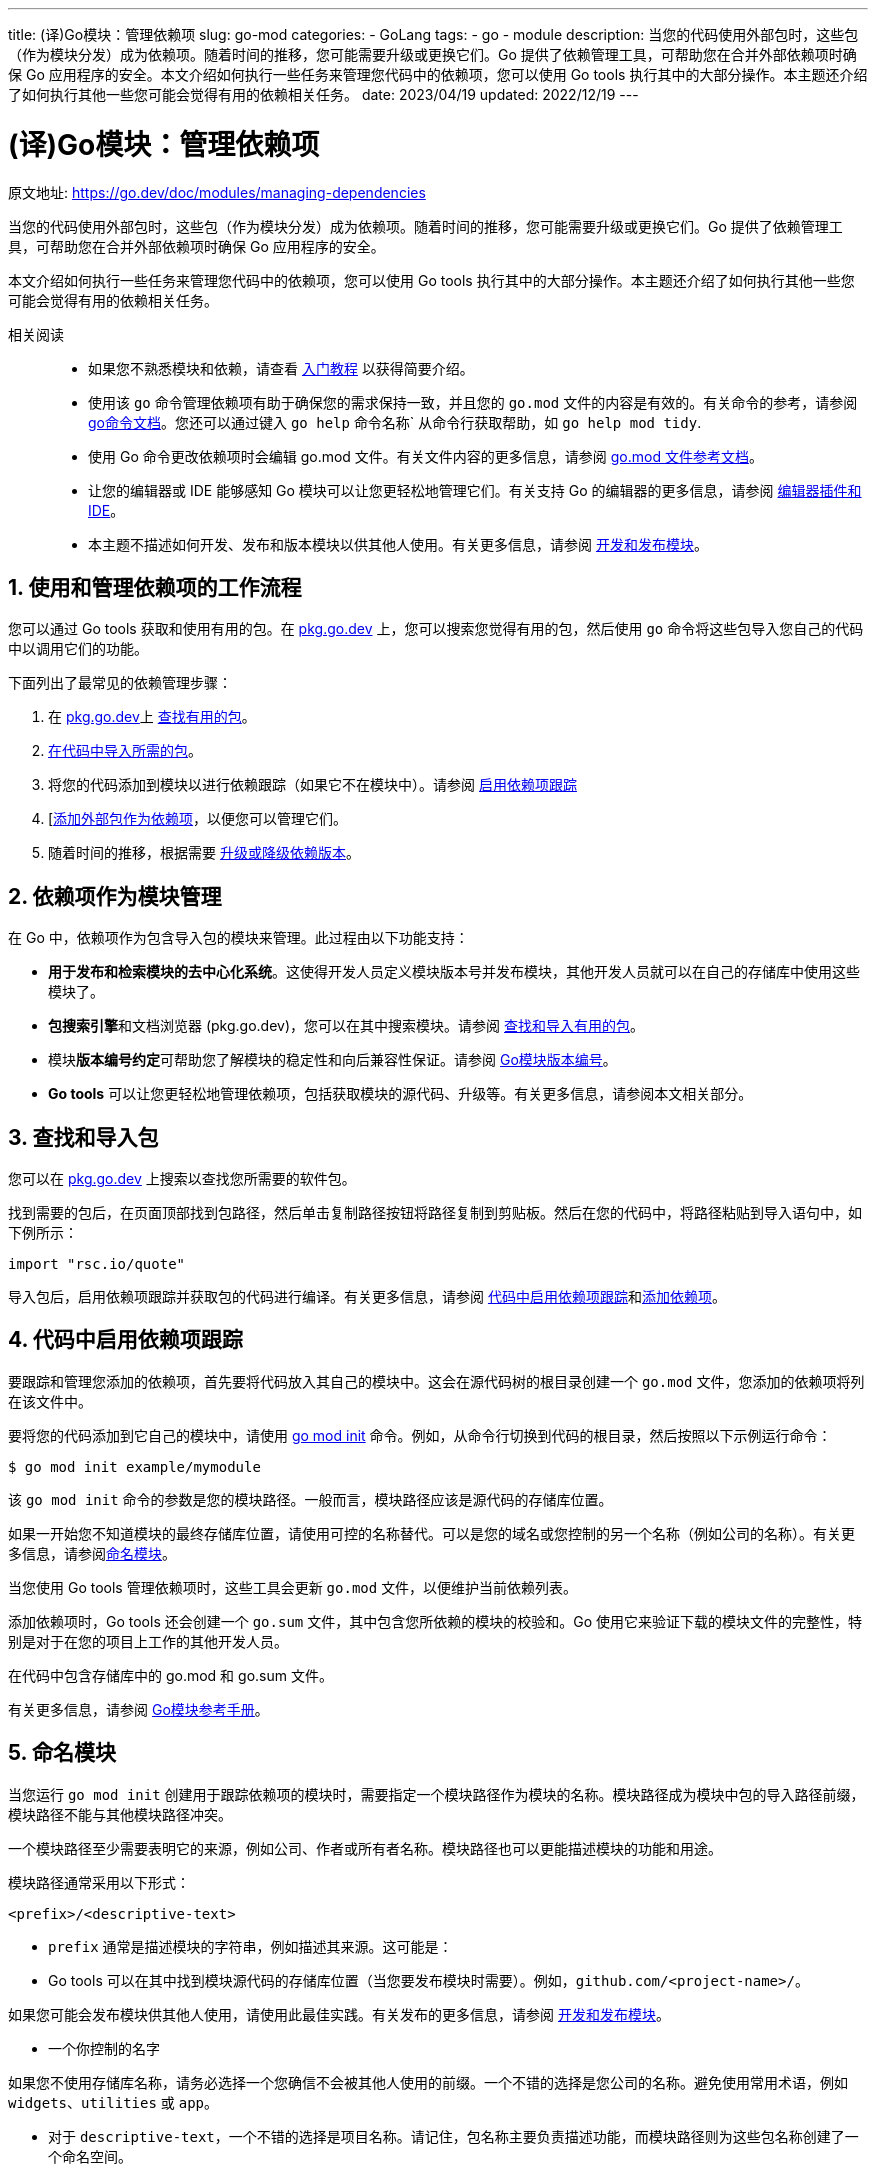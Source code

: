 ---
title: (译)Go模块：管理依赖项
slug: go-mod
categories:
  - GoLang
tags:
  - go
  - module
description: 当您的代码使用外部包时，这些包（作为模块分发）成为依赖项。随着时间的推移，您可能需要升级或更换它们。Go 提供了依赖管理工具，可帮助您在合并外部依赖项时确保 Go 应用程序的安全。本文介绍如何执行一些任务来管理您代码中的依赖项，您可以使用 Go tools 执行其中的大部分操作。本主题还介绍了如何执行其他一些您可能会觉得有用的依赖相关任务。
date: 2023/04/19
updated: 2022/12/19
---

= (译)Go模块：管理依赖项
:author: huzhou.site
:doctype: article
:email: huzhou.v@gmail.com
:encoding: UTF-8
:favicon:
:generateToc: true
:icons: font
:imagesdir: images
:linkcss: true
:numbered: true
:stylesheet:
:tabsize: 4
:toc: auto
:toc-title: 目录
:toclevels: 4

原文地址: https://go.dev/doc/modules/managing-dependencies

当您的代码使用外部包时，这些包（作为模块分发）成为依赖项。随着时间的推移，您可能需要升级或更换它们。Go 提供了依赖管理工具，可帮助您在合并外部依赖项时确保 Go 应用程序的安全。

本文介绍如何执行一些任务来管理您代码中的依赖项，您可以使用 Go tools 执行其中的大部分操作。本主题还介绍了如何执行其他一些您可能会觉得有用的依赖相关任务。

// TODO 翻译后修改连接
相关阅读::
- 如果您不熟悉模块和依赖，请查看 https://go.dev/doc/tutorial/getting-started[入门教程] 以获得简要介绍。
- 使用该 `go` 命令管理依赖项有助于确保您的需求保持一致，并且您的 `go.mod` 文件的内容是有效的。有关命令的参考，请参阅 https://go.dev/cmd/go/[go命令文档]。您还可以通过键入 `go help` 命令名称` 从命令行获取帮助，如 `go help mod tidy`.
- 使用 Go 命令更改依赖项时会编辑 go.mod 文件。有关文件内容的更多信息，请参阅 https://go.dev/doc/modules/gomod-ref[go.mod 文件参考文档]。
- 让您的编辑器或 IDE 能够感知 Go 模块可以让您更轻松地管理它们。有关支持 Go 的编辑器的更多信息，请参阅 https://go.dev/doc/editors.html[编辑器插件和 IDE]。
- 本主题不描述如何开发、发布和版本模块以供其他人使用。有关更多信息，请参阅 https://go.dev/doc/modules/[开发和发布模块]。

## 使用和管理依赖项的工作流程

您可以通过 Go tools 获取和使用有用的包。在 https://pkg.go.dev/[pkg.go.dev] 上，您可以搜索您觉得有用的包，然后使用 `go` 命令将这些包导入您自己的代码中以调用它们的功能。

下面列出了最常见的依赖管理步骤：

1. 在 https://pkg.go.dev/[pkg.go.dev]上 <<查找和导入包, 查找有用的包>>。
2. <<查找和导入包, 在代码中导入所需的包>>。
3. 将您的代码添加到模块以进行依赖跟踪（如果它不在模块中）。请参阅 <<代码中启用依赖项跟踪, 启用依赖项跟踪>>
4. [<<添加依赖项, 添加外部包作为依赖项>>，以便您可以管理它们。
5. 随着时间的推移，根据需要 <<升级或降级依赖项, 升级或降级依赖版本>>。

## 依赖项作为模块管理

在 Go 中，依赖项作为包含导入包的模块来管理。此过程由以下功能支持：

- **用于发布和检索模块的去中心化系统**。这使得开发人员定义模块版本号并发布模块，其他开发人员就可以在自己的存储库中使用这些模块了。
- **包搜索引擎**和文档浏览器 (pkg.go.dev)，您可以在其中搜索模块。请参阅 <<查找和导入包, 查找和导入有用的包>>。
// TODO 翻译后修改连接
- 模块**版本编号约定**可帮助您了解模块的稳定性和向后兼容性保证。请参阅 https://go.dev/doc/modules/version-numbers[Go模块版本编号]。
- **Go tools** 可以让您更轻松地管理依赖项，包括获取模块的源代码、升级等。有关更多信息，请参阅本文相关部分。

[[查找和导入包]]
## 查找和导入包

您可以在 https://pkg.go.dev/[pkg.go.dev] 上搜索以查找您所需要的软件包。

找到需要的包后，在页面顶部找到包路径，然后单击复制路径按钮将路径复制到剪贴板。然后在您的代码中，将路径粘贴到导入语句中，如下例所示：

[source, go]
----
import "rsc.io/quote"
----

导入包后，启用依赖项跟踪并获取包的代码进行编译。有关更多信息，请参阅 <<代码中启用依赖项跟踪>>和<<添加依赖项>>。

[[代码中启用依赖项跟踪]]
## 代码中启用依赖项跟踪

要跟踪和管理您添加的依赖项，首先要将代码放入其自己的模块中。这会在源代码树的根目录创建一个 `go.mod` 文件，您添加的依赖项将列在该文件中。

// TODO 翻译后修改连接
要将您的代码添加到它自己的模块中，请使用  https://go.dev/ref/mod#go-mod-init[go mod init] 命令。例如，从命令行切换到代码的根目录，然后按照以下示例运行命令：

----
$ go mod init example/mymodule
----

该 `go mod init` 命令的参数是您的模块路径。一般而言，模块路径应该是源代码的存储库位置。

如果一开始您不知道模块的最终存储库位置，请使用可控的名称替代。可以是您的域名或您控制的另一个名称（例如公司的名称）。有关更多信息，请参阅<<命名模块>>。

当您使用 Go tools 管理依赖项时，这些工具会更新 `go.mod` 文件，以便维护当前依赖列表。

添加依赖项时，Go tools 还会创建一个 `go.sum` 文件，其中包含您所依赖的模块的校验和。Go 使用它来验证下载的模块文件的完整性，特别是对于在您的项目上工作的其他开发人员。

在代码中包含存储库中的 go.mod 和 go.sum 文件。

// TODO 翻译后修改连接
有关更多信息，请参阅 https://go.dev/ref/mod[Go模块参考手册]。

[[命名模块]]
## 命名模块

当您运行 `go mod init` 创建用于跟踪依赖项的模块时，需要指定一个模块路径作为模块的名称。模块路径成为模块中包的导入路径前缀，模块路径不能与其他模块路径冲突。

一个模块路径至少需要表明它的来源，例如公司、作者或所有者名称。模块路径也可以更能描述模块的功能和用途。

模块路径通常采用以下形式：

[source, go]
----
<prefix>/<descriptive-text>
----

- `prefix` 通常是描述模块的字符串，例如描述其来源。这可能是：
- Go tools 可以在其中找到模块源代码的存储库位置（当您要发布模块时需要）。例如，`github.com/<project-name>/`。

如果您可能会发布模块供其他人使用，请使用此最佳实践。有关发布的更多信息，请参阅 https://go.dev/doc/modules/[开发和发布模块]。

- 一个你控制的名字

如果您不使用存储库名称，请务必选择一个您确信不会被其他人使用的前缀。一个不错的选择是您公司的名称。避免使用常用术语，例如 `widgets`、`utilities` 或 `app`。

- 对于 `descriptive-text`，一个不错的选择是项目名称。请记住，包名称主要负责描述功能，而模块路径则为这些包名称创建了一个命名空间。

[NOTE]
====
.保留的模块路径前缀
不能在包名称中使用以下字符串，这是 go 内部保留的：

- test : 当某一模块专门设计用于本地测试其他模块时，您可以将 `test` 用作其包名。

使用 `test` 作为模块路径时，该模块本身将作为测试的一部分。例如，您的测试本身可能会运行 `go mod init test`，然后以某种特定方式设置该模块，以便使用 Go 源代码分析工具进行测试。

- `example`: 在某些 Go 文档中用作模块路径前缀，例如在创建模块以跟踪依赖关系的教程中。

请注意，Go 文档还用 `example.com` 模块路径前缀以说明该示例可能是已发布的模块。
====

[[添加依赖项]]
## 添加依赖项

从已发布的模块中导入包后，您可以使用 https://go.dev/cmd/go/#hdr-Add_dependencies_to_current_module_and_install_them[go get] 命令将该模块添加为依赖项进行管理。

该命令执行以下操作：

// TODO 更改连接
- 如果需要，它会将 `require` 指令添加到您的 go. mod 文件中，以获取包所需的依赖模块。`require` 指令跟踪模块所依赖模块的最低版本。有关更多信息，请参阅 https://go.dev/doc/modules/gomod-ref[go.mod参考手册]。

- 如果需要，它会下载模块源代码，以便您可以编译依赖它们的包。它可以从像 `proxy.golang.org` 这样的模块代理或直接从版本控制存储库下载模块源代码，源代码缓存在本地。

您可以设置 Go tools 下载模块的位置。有关更多信息，请参阅 <<指定模块代理服务器>>。

下面介绍几个例子。

- 要为模块中的包添加所有依赖项，请运行如下命令（`.` 指当前目录中的包）：

----
$ go get .
----

- 要添加特定的依赖项，请将其模块路径指定为命令参数。

----
$ go get example.com/theirmodule
----

该命令还会验证它下载的每个模块，确保从模块发布时起没有变化。如果模块在发布后发生了更改——例如，开发人员更改了提交的内容——Go tools 将出现安全错误。此身份验证检查可保护您免受可能已被篡改的模块的侵害。

[[获取特定的依赖版本]]
## 获取特定的依赖版本

`go get` 您可以通过在命令中指定依赖模块的版本来获取特定版本的依赖模块。该命令会更新 go. mod 文件中的 `require` 指令（您也可以手动更新）。

有以下情况时，您可能需要获得特定的版本：

- 您想获得一个特定的预发布版本模块来试用。
- 您发现当前需要的版本不适合您，您想获得一个您信任的其他版本。
- 您想要升级或降级您已经加入的模块。

以下是使用 https://go.dev/ref/mod#go-get[go get] 命令的示例：

- 要获得特定编号的版本，请在模块路径后面加上 `@` 符号，后跟所需的版本：

----
$ go get example.com/theirmodule@v1.3.4
----

- 要获取最新版本，请在模块路径后面附加 `@latest` :

----
$ go get example.com/theirmodule@latest
----

// TODO 更新连接
以下是 go. mod 文件中使用 `require` 指令的示例（有关更多信息，请参见 https://go.dev/doc/modules/gomod-ref[go.mod参考手册]）说明了如何要求特定版本号：

[source, go]
----
require example.com/theirmodule v1.3.4
----

[[发现可用更新]]
## 发现可用更新

您可以检查当前模块中是否已经使用了较新版本的依赖项。使用该 `go list` 命令显示模块的依赖项列表，以及该模块可用的最新版本。一旦你发现了可用的升级，你可以编码尝试它们来决定是否升级到新版本。

有关该 `go list` 命令的更多信息，请参阅 https://go.dev/ref/mod#go-list-m[go list -m]。

这里有几个例子。

- 列出当前模块的所有依赖项，以及每个模块可用的最新版本：

----
$ go list -m -u all
----

[NOTE]
====
.译注
* `-m` 参数用于列出模块，不加是列出所有包
* `-u` 参数列出模块可以升级的版本信息
====

- 显示可用于特定模块的最新版本：

----
$ go list -m -u example.com/theirmodule
----

## 升级或降级依赖项

您可以使用 Go tools 来升级或降级依赖模块，首先查找可用版本，然后添加不同的版本作为依赖项：

1. 要发现新版本，请使用 <<发现可用更新>> 中所述 `go list` 命令。
2. 要将特定版本添加为依赖项，请使用 <<获取特定的依赖版本>> 中所述的 `go get` 命令。

## 同步代码的依赖项

您可以确保所有代码所需要的依赖已经成功导入，或者不再导入的包的那些依赖已经成功删除。当您对代码和依赖项进行更改时，这可能会很有用。

这是通过 `go mod tidy` 命令实现的，它可以保持您所管理的依赖集整洁。此命令编辑您的 go. mod 文件以添加必要但缺失的模块，并删除已导入但未使用的模块。

该命令有一个标志 `-v`，它打印有关已删除模块的信息。

----
$ go mod tidy
----

## 使用未发布的模块进行开发和测试

您的代码可能会用到未发布的依赖模块，这些模块的代码可能在它们各自的存储库中，或者在这些存储库的一个 fork 库中，又或者在您的本地磁盘上。

比如：

- 您想更改外部模块的代码，例如在 fork 或 clone 它之后。比如，您想要修复模块的 bug，然后发送 pull request 给模块开发人员。
- 您正在构建一个新模块但尚未发布它，因此它在 `go get` 命令可以访问它的存储库上不可用。

[[本地目录引入模块]]
### 本地目录引入模块

您可以指定所需模块与依赖它的代码位于同一本地驱动器上。例如，当您：

- 开发单独模块并希望从当前模块进行测试。
- 修复外部模块中的问题或添加功能，并希望从当前模块进行测试。（请注意，您还可以从您自己的存储库分支中获取外部模块。有关更多信息，请参阅 <<外部依赖存储库分叉模块>>）。

要告诉 Go 命令使用本地模块代码，请在 go. mod 文件中使用 `replace` 指令替换 `require` 指令指定的依赖模块路径。有关指令的更多信息，请参阅 https://go.dev/doc/modules/gomod-ref[go.mod参考手册]。

在以下 go. mod 文件示例中，当前模块依赖外部 `example.com/theirmodule` 模块，为了确保 `replace` 指令正常工作，模块的版本号不需要明确指定 (`v0.0.0-unpublished`)。然后该 `replace` 指令将原始模块路径替换为与当前模块目录处于同一级别的 `../theirmodule` 目录。

[source, go]
----
module example.com/mymodule

go 1.16

require example.com/theirmodule v0.0.0-unpublished
replace example.com/theirmodule v0.0.0-unpublished => ../theirmodule
----

在设置 `require` / `replace` 对时，使用 https://go.dev/ref/mod#go-mod-edit[go mod edit] 和 `go get` 命令确保文件需求描述保持一致：

----
$ go mod edit -replace=example.com/theirmodule@v0.0.0-unpublished=../theirmodule
$ go get -d example.com/theirmodule@v0.0.0-unpublished
----

[IMPORTANT]
====
.注意
当您使用 `replace` 指令时，Go tools 不会如<<添加依赖项>>中所述对外部模块进行身份验证。
====

// TODO 更新连接
有关版本号的更多信息，请参阅 https://go.dev/doc/modules/version-numbers[模块版本编号]。

[NOTE]
====
.译注
`replace` 指令现在不推荐使用，更优的方式是使用 go 工作空间模式。
====

[[外部依赖存储库分叉模块]]
### 外部依赖存储库分叉模块

当您对外部模块的存储库进行了 fork （例如修复模块代码中的问题或添加功能）时，可以让外部代码依赖该 fork 模块，便于调试。（您也可以在本地驱动器上使用依赖模块代码，有关更多信息，请参阅 <<本地目录引入模块>>）。

您可以在 go. mod 文件中使用 `replace` 指令将外部模块的原始模块路径替换为 fork 存储库的路径。这指示 Go tools 在编译时使用替换路径（fork 的位置），同时保留 `import` 模块语句不变。

有关该 `replace` 指令的更多信息，请参阅 https://go.dev/doc/modules/gomod-ref[go.mod参考手册]。

在以下 go. mod 文件示例中，当前模块需要外部模块 `example.com/theirmodule`，`replace` 指令将原始模块路径替换为 `example.com/myfork/theirmodule` 模块来使用自己的存储库的分叉。

[source, go]
----
module example.com/mymodule

go 1.16

require example.com/theirmodule v1.2.3
replace example.com/theirmodule v1.2.3 => example.com/myfork/theirmodule v1.2.3-fixed
----

设置 `require` / `replace` 对时，使用 Go tools 命令确保文件需求描述保持一致。使用 https://go.dev/ref/mod#go-list-m[go list] 命令获取当前模块正在使用的版本，然后使用 https://go.dev/ref/mod#go-mod-edit[go mod edit] 命令将需要的模块替换为 fork：

----
$ go list -m example.com/theirmodule
example.com/theirmodule v1.2.3
$ go mod edit -replace=example.com/theirmodule@v1.2.3=example.com/myfork/theirmodule@v1.2.3-fixed
----

[IMPORTANT]
====
.**注意：**
当您使用该 `replace` 指令时，Go tools 不会像 <<添加依赖项>>中所述对外部模块进行身份验证。
====

有关版本号的更多信息，请参阅 https://go.dev/doc/modules/version-numbers[Go模块版本号]。

## 使用存储库标识符获取特定commit

您可以使用 `go get` 命令从其存储库中的特定提交版本为模块添加未发布的依赖。

使用 `go get` 命令时，用 `@` 符号指定您想要的代码提交版本标识 (hash)。该命令将向您的 go. mod 文件添加一个 `require` 指令，并在依赖模块上使用提交的版本标识。

如如下基于 git 仓库的示例：

- 要在特定提交处获取模块，在 `@` 后附加  _commithash_：

----
$ go get example.com/theirmodule@4cf76c2
----

- 要在特定分支获取模块，在 `@` 后附加 _@branchname_ ：

----
$ go get example.com/theirmodule@bugfixes
----

## 删除依赖项

当您的代码不再使用模块中的任何包时，您可以停止将该模块作为依赖项进行跟踪。

要停止跟踪所有未使用的模块，请运行 https://go.dev/ref/mod#go-mod-tidy[go mod tidy]，此命令还可能添加缺失的依赖项。

----
$ go mod tidy
----

要删除特定依赖项，请使用 https://go.dev/ref/mod#go-get[go get] 命令，指定模块的路径并附加 `@none`，如下例所示：

----
$ go get example.com/theirmodule@none
----

此时还将降级或删除依赖于被删除模块的其他依赖项。

[[指定模块代理服务器]]
## 指定模块代理服务器

当您使用 Go tools 处理模块时，这些工具默认从 proxy.golang.org（一个公共的 Google 运行的模块镜像）或直接从模块的存储库下载模块，您可以指定 Go tools 从其他特定代理服务器来下载和验证模块。

设置代理服务器有很多用途。例如，更好地控制依赖项的使用方式，或者提升模块的下载速度。

要为 Go tools 指定另一个模块代理服务器，请将 `GOPROXY` 环境变量设置为一个或多个代理服务器的 URL。Go tools 将按照您指定的顺序尝试每个 URL。默认情况下，`GOPROXY` 首先指定一个公共的 Google 运行模块代理，然后从模块的存储库直接下载（在其模块路径中指定）：

----
GOPROXY="https://proxy.golang.org,direct"
----

有关 `GOPROXY` 环境变量的更多信息，包括支持其他行为的值，请参阅 https://go.dev/cmd/go/#hdr-Module_downloading_and_verification[go命令参考手册]。

配置多个代理服务器，需要使用 `,` 或者管道符 `|` 分隔：

- 如果配置了多个代理服务器，Go tools 仅在当前 URL 返回 HTTP 404 或 410 时才会尝试列表中的下一个 URL。

----
GOPROXY="https://proxy.example.com,https://proxy2.example.com"
----

- 当您使用管道时，Go tools 将尝试列表中的下一个 URL，而不管 HTTP 错误代码如何。

----
GOPROXY="https://proxy.example.com|https://proxy2.example.com"
----

[NOTE]
====
.译注
国内使用的镜像通常为：https://goproxy.cn/
====

Go 模块经常在公网不可访问的私有版本控制服务器和模块代理上开发和发布，您可以设置 `GOPRIVATE` 环境变量来配置 `go` 命令以从私有地址中下载和构建模块。

`GOPRIVATE` 或 `GONOPROXY`  环境变量可以设置为全局匹配模块列表前缀，这些前缀是私有的，不能被任何代理请求。例如：

----
GOPRIVATE=*.corp.example.com,*.research.example.com
----

<完>

